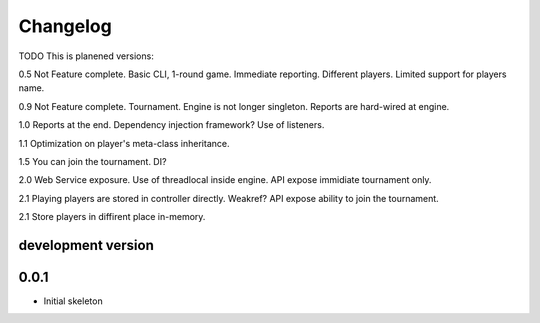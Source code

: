 .. :changelog:

Changelog
=========
TODO
This is planened versions:

0.5 Not Feature complete. Basic CLI, 1-round game. Immediate reporting. Different players.
Limited support for players name.

0.9 Not Feature complete. Tournament. Engine is not longer singleton. Reports
are hard-wired at engine.

1.0 Reports at the end. Dependency injection framework? Use of listeners.

1.1 Optimization on player's meta-class inheritance.

1.5 You can join the tournament. DI?

2.0 Web Service exposure. Use of threadlocal inside engine. API expose immidiate tournament only.

2.1 Playing players are stored in controller directly. Weakref? API expose ability to join the
tournament.

2.1 Store players in diffirent place in-memory.


development version
-------------------

0.0.1
-----

* Initial skeleton